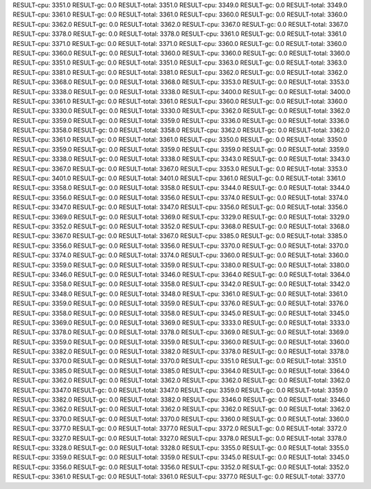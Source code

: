 RESULT-cpu: 3351.0
RESULT-gc: 0.0
RESULT-total: 3351.0
RESULT-cpu: 3349.0
RESULT-gc: 0.0
RESULT-total: 3349.0
RESULT-cpu: 3361.0
RESULT-gc: 0.0
RESULT-total: 3361.0
RESULT-cpu: 3360.0
RESULT-gc: 0.0
RESULT-total: 3360.0
RESULT-cpu: 3362.0
RESULT-gc: 0.0
RESULT-total: 3362.0
RESULT-cpu: 3367.0
RESULT-gc: 0.0
RESULT-total: 3367.0
RESULT-cpu: 3378.0
RESULT-gc: 0.0
RESULT-total: 3378.0
RESULT-cpu: 3361.0
RESULT-gc: 0.0
RESULT-total: 3361.0
RESULT-cpu: 3371.0
RESULT-gc: 0.0
RESULT-total: 3371.0
RESULT-cpu: 3360.0
RESULT-gc: 0.0
RESULT-total: 3360.0
RESULT-cpu: 3360.0
RESULT-gc: 0.0
RESULT-total: 3360.0
RESULT-cpu: 3360.0
RESULT-gc: 0.0
RESULT-total: 3360.0
RESULT-cpu: 3351.0
RESULT-gc: 0.0
RESULT-total: 3351.0
RESULT-cpu: 3363.0
RESULT-gc: 0.0
RESULT-total: 3363.0
RESULT-cpu: 3381.0
RESULT-gc: 0.0
RESULT-total: 3381.0
RESULT-cpu: 3362.0
RESULT-gc: 0.0
RESULT-total: 3362.0
RESULT-cpu: 3368.0
RESULT-gc: 0.0
RESULT-total: 3368.0
RESULT-cpu: 3353.0
RESULT-gc: 0.0
RESULT-total: 3353.0
RESULT-cpu: 3338.0
RESULT-gc: 0.0
RESULT-total: 3338.0
RESULT-cpu: 3400.0
RESULT-gc: 0.0
RESULT-total: 3400.0
RESULT-cpu: 3361.0
RESULT-gc: 0.0
RESULT-total: 3361.0
RESULT-cpu: 3360.0
RESULT-gc: 0.0
RESULT-total: 3360.0
RESULT-cpu: 3330.0
RESULT-gc: 0.0
RESULT-total: 3330.0
RESULT-cpu: 3362.0
RESULT-gc: 0.0
RESULT-total: 3362.0
RESULT-cpu: 3359.0
RESULT-gc: 0.0
RESULT-total: 3359.0
RESULT-cpu: 3336.0
RESULT-gc: 0.0
RESULT-total: 3336.0
RESULT-cpu: 3358.0
RESULT-gc: 0.0
RESULT-total: 3358.0
RESULT-cpu: 3362.0
RESULT-gc: 0.0
RESULT-total: 3362.0
RESULT-cpu: 3361.0
RESULT-gc: 0.0
RESULT-total: 3361.0
RESULT-cpu: 3350.0
RESULT-gc: 0.0
RESULT-total: 3350.0
RESULT-cpu: 3359.0
RESULT-gc: 0.0
RESULT-total: 3359.0
RESULT-cpu: 3359.0
RESULT-gc: 0.0
RESULT-total: 3359.0
RESULT-cpu: 3338.0
RESULT-gc: 0.0
RESULT-total: 3338.0
RESULT-cpu: 3343.0
RESULT-gc: 0.0
RESULT-total: 3343.0
RESULT-cpu: 3367.0
RESULT-gc: 0.0
RESULT-total: 3367.0
RESULT-cpu: 3353.0
RESULT-gc: 0.0
RESULT-total: 3353.0
RESULT-cpu: 3401.0
RESULT-gc: 0.0
RESULT-total: 3401.0
RESULT-cpu: 3361.0
RESULT-gc: 0.0
RESULT-total: 3361.0
RESULT-cpu: 3358.0
RESULT-gc: 0.0
RESULT-total: 3358.0
RESULT-cpu: 3344.0
RESULT-gc: 0.0
RESULT-total: 3344.0
RESULT-cpu: 3356.0
RESULT-gc: 0.0
RESULT-total: 3356.0
RESULT-cpu: 3374.0
RESULT-gc: 0.0
RESULT-total: 3374.0
RESULT-cpu: 3347.0
RESULT-gc: 0.0
RESULT-total: 3347.0
RESULT-cpu: 3356.0
RESULT-gc: 0.0
RESULT-total: 3356.0
RESULT-cpu: 3369.0
RESULT-gc: 0.0
RESULT-total: 3369.0
RESULT-cpu: 3329.0
RESULT-gc: 0.0
RESULT-total: 3329.0
RESULT-cpu: 3352.0
RESULT-gc: 0.0
RESULT-total: 3352.0
RESULT-cpu: 3368.0
RESULT-gc: 0.0
RESULT-total: 3368.0
RESULT-cpu: 3367.0
RESULT-gc: 0.0
RESULT-total: 3367.0
RESULT-cpu: 3385.0
RESULT-gc: 0.0
RESULT-total: 3385.0
RESULT-cpu: 3356.0
RESULT-gc: 0.0
RESULT-total: 3356.0
RESULT-cpu: 3370.0
RESULT-gc: 0.0
RESULT-total: 3370.0
RESULT-cpu: 3374.0
RESULT-gc: 0.0
RESULT-total: 3374.0
RESULT-cpu: 3360.0
RESULT-gc: 0.0
RESULT-total: 3360.0
RESULT-cpu: 3359.0
RESULT-gc: 0.0
RESULT-total: 3359.0
RESULT-cpu: 3380.0
RESULT-gc: 0.0
RESULT-total: 3380.0
RESULT-cpu: 3346.0
RESULT-gc: 0.0
RESULT-total: 3346.0
RESULT-cpu: 3364.0
RESULT-gc: 0.0
RESULT-total: 3364.0
RESULT-cpu: 3358.0
RESULT-gc: 0.0
RESULT-total: 3358.0
RESULT-cpu: 3342.0
RESULT-gc: 0.0
RESULT-total: 3342.0
RESULT-cpu: 3348.0
RESULT-gc: 0.0
RESULT-total: 3348.0
RESULT-cpu: 3361.0
RESULT-gc: 0.0
RESULT-total: 3361.0
RESULT-cpu: 3359.0
RESULT-gc: 0.0
RESULT-total: 3359.0
RESULT-cpu: 3376.0
RESULT-gc: 0.0
RESULT-total: 3376.0
RESULT-cpu: 3358.0
RESULT-gc: 0.0
RESULT-total: 3358.0
RESULT-cpu: 3345.0
RESULT-gc: 0.0
RESULT-total: 3345.0
RESULT-cpu: 3369.0
RESULT-gc: 0.0
RESULT-total: 3369.0
RESULT-cpu: 3333.0
RESULT-gc: 0.0
RESULT-total: 3333.0
RESULT-cpu: 3378.0
RESULT-gc: 0.0
RESULT-total: 3378.0
RESULT-cpu: 3369.0
RESULT-gc: 0.0
RESULT-total: 3369.0
RESULT-cpu: 3359.0
RESULT-gc: 0.0
RESULT-total: 3359.0
RESULT-cpu: 3360.0
RESULT-gc: 0.0
RESULT-total: 3360.0
RESULT-cpu: 3382.0
RESULT-gc: 0.0
RESULT-total: 3382.0
RESULT-cpu: 3378.0
RESULT-gc: 0.0
RESULT-total: 3378.0
RESULT-cpu: 3370.0
RESULT-gc: 0.0
RESULT-total: 3370.0
RESULT-cpu: 3351.0
RESULT-gc: 0.0
RESULT-total: 3351.0
RESULT-cpu: 3385.0
RESULT-gc: 0.0
RESULT-total: 3385.0
RESULT-cpu: 3364.0
RESULT-gc: 0.0
RESULT-total: 3364.0
RESULT-cpu: 3362.0
RESULT-gc: 0.0
RESULT-total: 3362.0
RESULT-cpu: 3362.0
RESULT-gc: 0.0
RESULT-total: 3362.0
RESULT-cpu: 3347.0
RESULT-gc: 0.0
RESULT-total: 3347.0
RESULT-cpu: 3359.0
RESULT-gc: 0.0
RESULT-total: 3359.0
RESULT-cpu: 3382.0
RESULT-gc: 0.0
RESULT-total: 3382.0
RESULT-cpu: 3346.0
RESULT-gc: 0.0
RESULT-total: 3346.0
RESULT-cpu: 3362.0
RESULT-gc: 0.0
RESULT-total: 3362.0
RESULT-cpu: 3362.0
RESULT-gc: 0.0
RESULT-total: 3362.0
RESULT-cpu: 3370.0
RESULT-gc: 0.0
RESULT-total: 3370.0
RESULT-cpu: 3360.0
RESULT-gc: 0.0
RESULT-total: 3360.0
RESULT-cpu: 3377.0
RESULT-gc: 0.0
RESULT-total: 3377.0
RESULT-cpu: 3372.0
RESULT-gc: 0.0
RESULT-total: 3372.0
RESULT-cpu: 3327.0
RESULT-gc: 0.0
RESULT-total: 3327.0
RESULT-cpu: 3378.0
RESULT-gc: 0.0
RESULT-total: 3378.0
RESULT-cpu: 3328.0
RESULT-gc: 0.0
RESULT-total: 3328.0
RESULT-cpu: 3355.0
RESULT-gc: 0.0
RESULT-total: 3355.0
RESULT-cpu: 3359.0
RESULT-gc: 0.0
RESULT-total: 3359.0
RESULT-cpu: 3345.0
RESULT-gc: 0.0
RESULT-total: 3345.0
RESULT-cpu: 3356.0
RESULT-gc: 0.0
RESULT-total: 3356.0
RESULT-cpu: 3352.0
RESULT-gc: 0.0
RESULT-total: 3352.0
RESULT-cpu: 3361.0
RESULT-gc: 0.0
RESULT-total: 3361.0
RESULT-cpu: 3377.0
RESULT-gc: 0.0
RESULT-total: 3377.0
